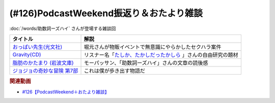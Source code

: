 .. _雑談126参考文献:

.. :ref:`雑談126参考文献 <雑談126参考文献>`

(#126)PodcastWeekend振返り＆おたより雑談
======================================================

:doc:`/words/助数詞ーズハイ` さんが登場する雑談回

.. raw:: html

  <!--おっぱい先生--><a href="https://www.amazon.co.jp/%E3%81%8A%E3%81%A3%E3%81%B1%E3%81%84%E5%85%88%E7%94%9F-%E6%B3%89-%E3%82%86%E3%81%9F%E3%81%8B-ebook/dp/B088GX2C39?crid=37BU18N2Q3L8K&keywords=%E3%81%8A%E3%81%A3%E3%81%B1%E3%81%84%E5%85%88%E7%94%9F&qid=1653102524&sprefix=%E3%81%8A%E3%81%A3%E3%81%B1%E3%81%84%E3%81%9B%E3%82%93%E3%81%9B%E3%81%84%2Caps%2C164&sr=8-11&linkCode=li1&tag=takaoutputblo-22&linkId=e382bf8cb3d5790d50c71520c1a2c4d1&language=ja_JP&ref_=as_li_ss_il" target="_blank"><img border="0" src="//ws-fe.amazon-adsystem.com/widgets/q?_encoding=UTF8&ASIN=B088GX2C39&Format=_SL110_&ID=AsinImage&MarketPlace=JP&ServiceVersion=20070822&WS=1&tag=takaoutputblo-22&language=ja_JP" ></a><img src="https://ir-jp.amazon-adsystem.com/e/ir?t=takaoutputblo-22&language=ja_JP&l=li1&o=9&a=B088GX2C39" width="1" height="1" border="0" alt="" style="border:none !important; margin:0px !important;" />
  <!--Gravity--><a href="https://www.amazon.co.jp/Gravity%E7%9B%A4-%E3%80%8CGravity-%E3%82%A2%E3%82%AB%E3%82%B7%E3%82%A2%E3%80%8D-CD-DVD/dp/B08KF5LN2D?__mk_ja_JP=%E3%82%AB%E3%82%BF%E3%82%AB%E3%83%8A&crid=ZEKPO5WDGN84&keywords=Gravity+BUMP+OF+CHICKEN&qid=1653105299&s=dvd&sprefix=gravity+bump+of+chicken%2Cdvd%2C191&sr=1-1-catcorr&linkCode=li1&tag=takaoutputblo-22&linkId=5a50c7e0ee9b4dba59527efcf8852262&language=ja_JP&ref_=as_li_ss_il" target="_blank"><img border="0" src="//ws-fe.amazon-adsystem.com/widgets/q?_encoding=UTF8&ASIN=B08KF5LN2D&Format=_SL110_&ID=AsinImage&MarketPlace=JP&ServiceVersion=20070822&WS=1&tag=takaoutputblo-22&language=ja_JP" ></a><img src="https://ir-jp.amazon-adsystem.com/e/ir?t=takaoutputblo-22&language=ja_JP&l=li1&o=9&a=B08KF5LN2D" width="1" height="1" border="0" alt="" style="border:none !important; margin:0px !important;" />
  <!--脂肪のかたまり (岩波文庫) --><a href="https://www.amazon.co.jp/%E8%84%82%E8%82%AA%E3%81%AE%E3%81%8B%E3%81%9F%E3%81%BE%E3%82%8A-%E5%B2%A9%E6%B3%A2%E6%96%87%E5%BA%AB-%E3%82%AE%E3%83%BC%E3%83%BB%E3%83%89%E3%83%BB%E3%83%A2%E3%83%BC%E3%83%91%E3%83%83%E3%82%B5%E3%83%B3/dp/4003255011?keywords=%E3%83%A2%E3%83%BC%E3%83%91%E3%83%83%E3%82%B5%E3%83%B3+%E8%84%82%E8%82%AA%E3%81%AE%E5%A1%8A&qid=1653106362&sprefix=%E3%83%A2%E3%83%BC%E3%83%91%E3%83%83%E3%82%B5%E3%83%B3+%E8%84%82%E8%82%AA%E3%81%AE%2Caps%2C182&sr=8-1&linkCode=li1&tag=takaoutputblo-22&linkId=c0a75f9206d63c4b5c451fe7763c947f&language=ja_JP&ref_=as_li_ss_il" target="_blank"><img border="0" src="//ws-fe.amazon-adsystem.com/widgets/q?_encoding=UTF8&ASIN=4003255011&Format=_SL110_&ID=AsinImage&MarketPlace=JP&ServiceVersion=20070822&WS=1&tag=takaoutputblo-22&language=ja_JP" ></a><img src="https://ir-jp.amazon-adsystem.com/e/ir?t=takaoutputblo-22&language=ja_JP&l=li1&o=9&a=4003255011" width="1" height="1" border="0" alt="" style="border:none !important; margin:0px !important;" />
  <!--ジョジョの奇妙な冒険--><a href="https://www.amazon.co.jp/%E3%82%B8%E3%83%A7%E3%82%B8%E3%83%A7%E3%81%AE%E5%A5%87%E5%A6%99%E3%81%AA%E5%86%92%E9%99%BA-%E7%AC%AC7%E9%83%A8-%E3%82%AB%E3%83%A9%E3%83%BC%E7%89%88-1-%E3%82%B8%E3%83%A3%E3%83%B3%E3%83%97%E3%82%B3%E3%83%9F%E3%83%83%E3%82%AF%E3%82%B9DIGITAL-ebook/dp/B00ATLM2Q0?__mk_ja_JP=%E3%82%AB%E3%82%BF%E3%82%AB%E3%83%8A&crid=1OTXN4FQ2H99W&keywords=%E3%82%B8%E3%83%A7%E3%82%B8%E3%83%A7%E3%81%AE%E5%A5%87%E5%A6%99%E3%81%AA%E5%86%92%E9%99%BA+7%E9%83%A8&qid=1653152648&sprefix=%E3%82%B8%E3%83%A7%E3%82%B8%E3%83%A7%E3%81%AE%E5%A5%87%E5%A6%99%E3%81%AA%E5%86%92%E9%99%BA+7%E9%83%A8%2Caps%2C168&sr=8-3&linkCode=li1&tag=takaoutputblo-22&linkId=1cc55ee1386e78e8fc6899ab2b020541&language=ja_JP&ref_=as_li_ss_il" target="_blank"><img border="0" src="//ws-fe.amazon-adsystem.com/widgets/q?_encoding=UTF8&ASIN=B00ATLM2Q0&Format=_SL110_&ID=AsinImage&MarketPlace=JP&ServiceVersion=20070822&WS=1&tag=takaoutputblo-22&language=ja_JP" ></a><img src="https://ir-jp.amazon-adsystem.com/e/ir?t=takaoutputblo-22&language=ja_JP&l=li1&o=9&a=B00ATLM2Q0" width="1" height="1" border="0" alt="" style="border:none !important; margin:0px !important;" />

+-------------------------------+------------------------------------------------------------------+
|           タイトル            |                               解説                               |
+===============================+==================================================================+
| `おっぱい先生(光文社)`_       | 堀元さんが物販イベントで無意識にやらかしたセクハラ案件           |
+-------------------------------+------------------------------------------------------------------+
| `Gravity(CD)`_                | リスナー名「`たしか、たかしだったかしら`_ 」さんの自由研究の題材 |
+-------------------------------+------------------------------------------------------------------+
| `脂肪のかたまり (岩波文庫)`_  | モーパッサン、「助数詞ーズハイ」さんの文章の読後感               |
+-------------------------------+------------------------------------------------------------------+
| `ジョジョの奇妙な冒険 第7部`_ | これは僕が歩き出す物語だ                                         |
+-------------------------------+------------------------------------------------------------------+
.. _ジョジョの奇妙な冒険 第7部: https://amzn.to/389qMDk
.. _脂肪のかたまり (岩波文庫): https://amzn.to/3MHH7hG
.. _Gravity(CD): https://amzn.to/3wxehdV
.. _おっぱい先生(光文社): https://amzn.to/3MEeOjS
.. _たしか、たかしだったかしら: https://twitter.com/Firefly_2355/status/1527908855237464064

.. rubric:: 関連動画
* `#126【PodcastWeekend＋おたより雑談】`_

.. _#126【PodcastWeekend＋おたより雑談】: https://www.youtube.com/watch?v=VdVT4zYSH24

